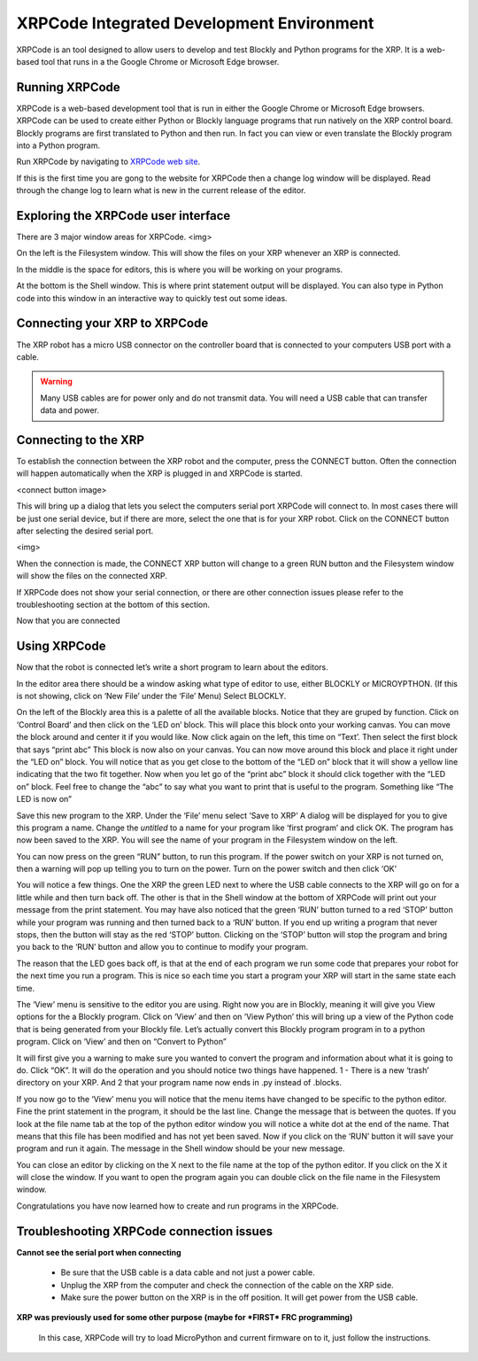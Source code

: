 XRPCode Integrated Development Environment
==========================================
XRPCode is an tool designed to allow users to develop and
test Blockly and Python programs for the XRP. It is a
web-based tool that runs in a the Google Chrome or Microsoft
Edge browser.

Running XRPCode
---------------
XRPCode is a web-based development tool that is run in either the Google Chrome or Microsoft Edge browsers.
XRPCode can be used to create either Python or Blockly language programs that run natively on the XRP
control board. Blockly programs are first translated to Python and then run. In fact you can view or
even translate the Blockly program into a Python program.

Run XRPCode by navigating to `XRPCode web site <https://xrpcode.wpi.edu>`_. 

If this is the first time you are gong to the website for XRPCode then a change log window will be displayed.
Read through the change log to learn what is new in the current release of the editor.

Exploring the XRPCode user interface
------------------------------------

There are 3 major window areas for XRPCode. <img>

On the left is the Filesystem window. This will show the files on your XRP whenever an XRP is connected. 

In the middle is the space for editors, this is where you will be working on your programs.

At the bottom is the Shell window. This is where print statement output will be displayed. You can also type in Python code into this window in an interactive way to quickly test out some ideas.

Connecting your XRP to XRPCode
------------------------------
The XRP robot has a micro USB connector on the controller board that is connected to your computers
USB port with a cable.

.. warning:: 
    Many USB cables are for power only and do not transmit data. You will need a USB cable that can transfer data and power. 

Connecting to the XRP
---------------------------
To establish the connection between the XRP robot and the computer, press the CONNECT button. Often the
connection will happen automatically when the XRP is plugged in and XRPCode is started.

<connect button image>

This will bring up a dialog that lets you select the computers serial port XRPCode will connect to. In most cases there will be just one serial device, but if there are more, select the one that is for your XRP
robot. Click on the CONNECT button after selecting the desired serial port.

<img>

When the connection is made, the CONNECT XRP button will change to a green RUN button and the Filesystem
window will show the files on the connected XRP.


If XRPCode does not show your serial connection, or there are other connection issues please refer to
the troubleshooting section at the bottom of this section.

Now that you are connected


Using XRPCode
-------------
Now that the robot is connected let’s write a short program to learn about the editors.

In the editor area there should be a window asking what type of editor to use, either BLOCKLY or MICROYPTHON. (If this is not showing, click on ‘New File’ under the ‘File’ Menu) Select BLOCKLY.

On the left of the Blockly area this is a palette
of all the available blocks. Notice that they are gruped by function.
Click on ‘Control Board’ and then click on the ‘LED on’ block. This will place this block onto your working canvas. You can move the block around and center it if you would like. Now click again on the left, this time on “Text’. Then select the first block that says “print abc” This block is now also on your canvas. You can now move around this block and place it right under the “LED on” block. You will notice that as you get close to the bottom of the “LED on” block that it will show a yellow line indicating that the two fit together. Now when you let go of the “print abc” block it should click together with the “LED on” block. Feel free to change the “abc” to say what you want to print that is useful to the program. Something like “The LED is now on” 

Save this new program to the XRP. Under the ‘File’ menu select ‘Save to XRP’ A dialog will be displayed for you to give this program a name. Change the *untitled* to a name for your program like ‘first program’ and click OK. The program has now been saved to the XRP. You will see the name of your program in the Filesystem window on the left. 

You can now press on the green “RUN” button, to run this program. If the power switch on your XRP is not turned on, then a warning will pop up telling you to turn on the power. Turn on the power switch and then click ‘OK’

You will notice a few things. One the XRP the green LED next to where the USB cable connects to the XRP will go on for a little while and then turn back off. The other is that in the Shell window at the bottom of XRPCode will print out your message from the print statement. You may have also noticed that the green ‘RUN’ button turned to a red ‘STOP’ button while your program was running and then turned back to a ‘RUN’ button. If you end up writing a program that never stops, then the button will stay as the red ‘STOP’ button. Clicking on the ‘STOP’ button will stop the program and bring you back to the ‘RUN’ button and allow you to continue to modify your program.

The reason that the LED goes back off, is that at the end of each program we run some code that prepares your robot for the next time you run a program. This is nice so each time you start a program your XRP will start in the same state each time.

The ‘View’ menu is sensitive to the editor you are using. Right now you are in Blockly, meaning it will give you View options for the a Blockly program. Click on ‘View’ and then on ‘View Python’ this will bring up a view of the Python code that is being generated from your Blockly file. Let’s actually convert this Blockly program program in to a python program. Click on ‘View’ and then on “Convert to Python” 

It will first give you a warning to make sure you wanted to convert the program and information about what it is going to do. Click “OK”. It will do the operation and you should notice two things have happened. 1 - There is a new ‘trash’ directory on your XRP. And 2 that your program name now ends in .py instead of .blocks. 

If you now go to the ‘View’ menu you will notice that the menu items have changed to be specific to the python editor. Fine the print statement in the program, it should be the last line. Change the message that is between the quotes. If you look at the file name tab at the top of the python editor window you will notice a white dot at the end of the name. That means that this file has been modified and has not yet been saved. Now if you click on the ‘RUN’ button it will save your program and run it again. The message in the Shell window should be your new message. 

You can close an editor by clicking on the X next to the file name at the top of the python editor. If you click on the X it will close the window. If you want to open the program again you can double click on the file name in the Filesystem window.

Congratulations you have now learned how to create and run programs in the XRPCode. 

Troubleshooting XRPCode connection issues
-----------------------------------------
**Cannot see the serial port when connecting**

    * Be sure that the USB cable is a data cable and not just a power cable.

    * Unplug the XRP from the computer and check the connection of the cable on the XRP side.

    * Make sure the power button on the XRP is in the off position. It will get power from the USB cable.

**XRP was previously used for some other purpose (maybe for *FIRST* FRC programming)**

    In this case, XRPCode will try to load MicroPython and current firmware on to it, just follow the instructions.

